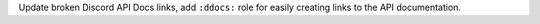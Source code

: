 Update broken Discord API Docs links, add ``:ddocs:`` role for easily creating links to the API documentation.

